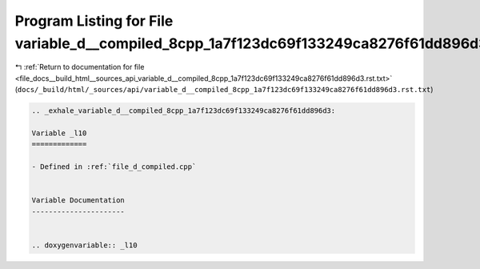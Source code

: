 
.. _program_listing_file_docs__build_html__sources_api_variable_d__compiled_8cpp_1a7f123dc69f133249ca8276f61dd896d3.rst.txt:

Program Listing for File variable_d__compiled_8cpp_1a7f123dc69f133249ca8276f61dd896d3.rst.txt
=============================================================================================

|exhale_lsh| :ref:`Return to documentation for file <file_docs__build_html__sources_api_variable_d__compiled_8cpp_1a7f123dc69f133249ca8276f61dd896d3.rst.txt>` (``docs/_build/html/_sources/api/variable_d__compiled_8cpp_1a7f123dc69f133249ca8276f61dd896d3.rst.txt``)

.. |exhale_lsh| unicode:: U+021B0 .. UPWARDS ARROW WITH TIP LEFTWARDS

.. code-block:: cpp

   .. _exhale_variable_d__compiled_8cpp_1a7f123dc69f133249ca8276f61dd896d3:
   
   Variable _l10
   =============
   
   - Defined in :ref:`file_d_compiled.cpp`
   
   
   Variable Documentation
   ----------------------
   
   
   .. doxygenvariable:: _l10
